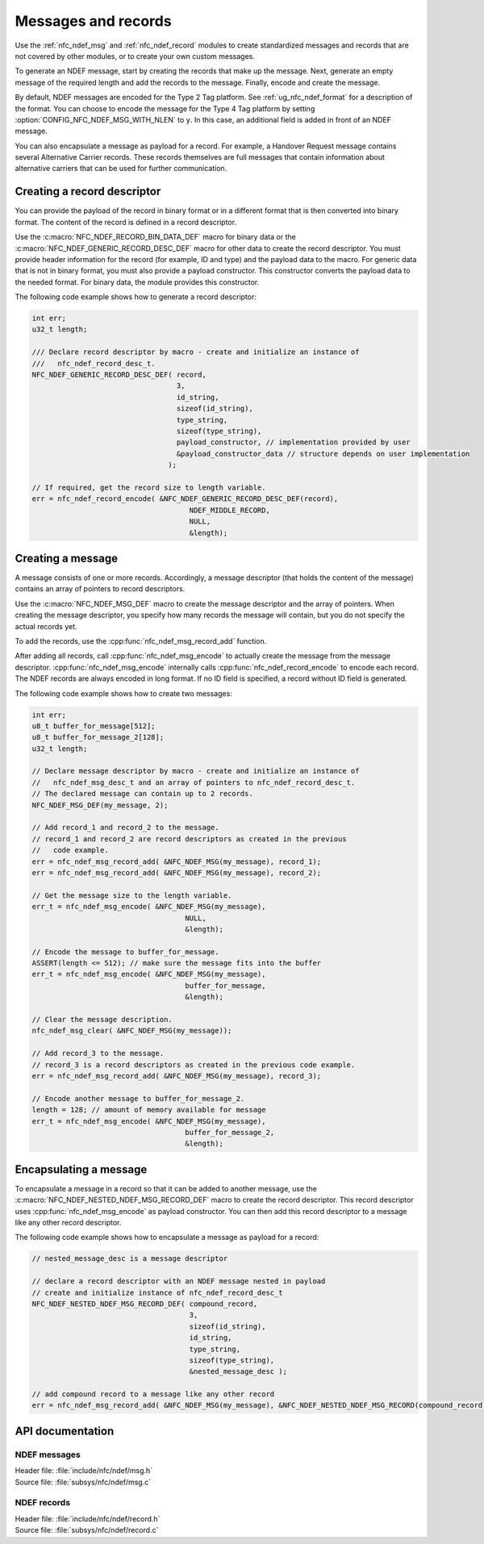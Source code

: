 .. _nfc_ndef:

Messages and records
####################

Use the :ref:`nfc_ndef_msg` and :ref:`nfc_ndef_record` modules to create standardized messages and records that are not covered by other modules, or to create your own custom messages.

To generate an NDEF message, start by creating the records that make up the message.
Next, generate an empty message of the required length and add the records to the message.
Finally, encode and create the message.

By default, NDEF messages are encoded for the Type 2 Tag platform.
See :ref:`ug_nfc_ndef_format` for a description of the format.
You can choose to encode the message for the Type 4 Tag platform by setting :option:`CONFIG_NFC_NDEF_MSG_WITH_NLEN` to ``y``.
In this case, an additional field is added in front of an NDEF message.

You can also encapsulate a message as payload for a record.
For example, a Handover Request message contains several Alternative Carrier records.
These records themselves are full messages that contain information about alternative carriers that can be used for further communication.

.. _nfc_ndef_record_gen:

Creating a record descriptor
****************************

You can provide the payload of the record in binary format or in a different format that is then converted into binary format.
The content of the record is defined in a record descriptor.

Use the :c:macro:`NFC_NDEF_RECORD_BIN_DATA_DEF` macro for binary data or the :c:macro:`NFC_NDEF_GENERIC_RECORD_DESC_DEF` macro for other data to create the record descriptor.
You must provide header information for the record (for example, ID and type) and the payload data to the macro.
For generic data that is not in binary format, you must also provide a payload constructor.
This constructor converts the payload data to the needed format.
For binary data, the module provides this constructor.

The following code example shows how to generate a record descriptor:

.. code-block:: c

   int err;
   u32_t length;

   /// Declare record descriptor by macro - create and initialize an instance of
   ///   nfc_ndef_record_desc_t.
   NFC_NDEF_GENERIC_RECORD_DESC_DEF( record,
                                     3,
                                     id_string,
                                     sizeof(id_string),
                                     type_string,
                                     sizeof(type_string),
                                     payload_constructor, // implementation provided by user
                                     &payload_constructor_data // structure depends on user implementation
                                   );

   // If required, get the record size to length variable.
   err = nfc_ndef_record_encode( &NFC_NDEF_GENERIC_RECORD_DESC_DEF(record),
                                        NDEF_MIDDLE_RECORD,
                                        NULL,
                                        &length);



.. _nfc_ndef_msg_gen:

Creating a message
******************

A message consists of one or more records.
Accordingly, a message descriptor (that holds the content of the message) contains an array of pointers to record descriptors.

Use the :c:macro:`NFC_NDEF_MSG_DEF` macro to create the message descriptor and the array of pointers.
When creating the message descriptor, you specify how many records the message will contain, but you do not specify the actual records yet.

To add the records, use the :cpp:func:`nfc_ndef_msg_record_add` function.

After adding all records, call :cpp:func:`nfc_ndef_msg_encode` to actually create the message from the message descriptor.
:cpp:func:`nfc_ndef_msg_encode` internally calls :cpp:func:`nfc_ndef_record_encode` to encode each record.
The NDEF records are always encoded in long format.
If no ID field is specified, a record without ID field is generated.

The following code example shows how to create two messages:


.. code-block:: c

   int err;
   u8_t buffer_for_message[512];
   u8_t buffer_for_message_2[128];
   u32_t length;

   // Declare message descriptor by macro - create and initialize an instance of
   //   nfc_ndef_msg_desc_t and an array of pointers to nfc_ndef_record_desc_t.
   // The declared message can contain up to 2 records.
   NFC_NDEF_MSG_DEF(my_message, 2);

   // Add record_1 and record_2 to the message.
   // record_1 and record_2 are record descriptors as created in the previous
   //   code example.
   err = nfc_ndef_msg_record_add( &NFC_NDEF_MSG(my_message), record_1);
   err = nfc_ndef_msg_record_add( &NFC_NDEF_MSG(my_message), record_2);

   // Get the message size to the length variable.
   err_t = nfc_ndef_msg_encode( &NFC_NDEF_MSG(my_message),
                                       NULL,
                                       &length);

   // Encode the message to buffer_for_message.
   ASSERT(length <= 512); // make sure the message fits into the buffer
   err_t = nfc_ndef_msg_encode( &NFC_NDEF_MSG(my_message),
                                       buffer_for_message,
                                       &length);

   // Clear the message description.
   nfc_ndef_msg_clear( &NFC_NDEF_MSG(my_message));

   // Add record_3 to the message.
   // record_3 is a record descriptors as created in the previous code example.
   err = nfc_ndef_msg_record_add( &NFC_NDEF_MSG(my_message), record_3);

   // Encode another message to buffer_for_message_2.
   length = 128; // amount of memory available for message
   err_t = nfc_ndef_msg_encode( &NFC_NDEF_MSG(my_message),
                                       buffer_for_message_2,
                                       &length);


.. _nfc_ndef_msg_rec:

Encapsulating a message
***********************

To encapsulate a message in a record so that it can be added to another message, use the :c:macro:`NFC_NDEF_NESTED_NDEF_MSG_RECORD_DEF` macro to create the record descriptor.
This record descriptor uses :cpp:func:`nfc_ndef_msg_encode` as payload constructor.
You can then add this record descriptor to a message like any other record descriptor.

The following code example shows how to encapsulate a message as payload for a record:


.. code-block:: c

   // nested_message_desc is a message descriptor

   // declare a record descriptor with an NDEF message nested in payload
   // create and initialize instance of nfc_ndef_record_desc_t
   NFC_NDEF_NESTED_NDEF_MSG_RECORD_DEF( compound_record,
                                        3,
                                        sizeof(id_string),
                                        id_string,
                                        type_string,
                                        sizeof(type_string),
                                        &nested_message_desc );

   // add compound record to a message like any other record
   err = nfc_ndef_msg_record_add( &NFC_NDEF_MSG(my_message), &NFC_NDEF_NESTED_NDEF_MSG_RECORD(compound_record));



API documentation
*****************

.. _nfc_ndef_msg:

NDEF messages
=============

| Header file: :file:`include/nfc/ndef/msg.h`
| Source file: :file:`subsys/nfc/ndef/msg.c`

.. doxygengroup:: nfc_ndef_msg
   :project: nrf
   :members:

.. _nfc_ndef_record:

NDEF records
============

| Header file: :file:`include/nfc/ndef/record.h`
| Source file: :file:`subsys/nfc/ndef/record.c`

.. doxygengroup:: nfc_ndef_record
   :project: nrf
   :members:
